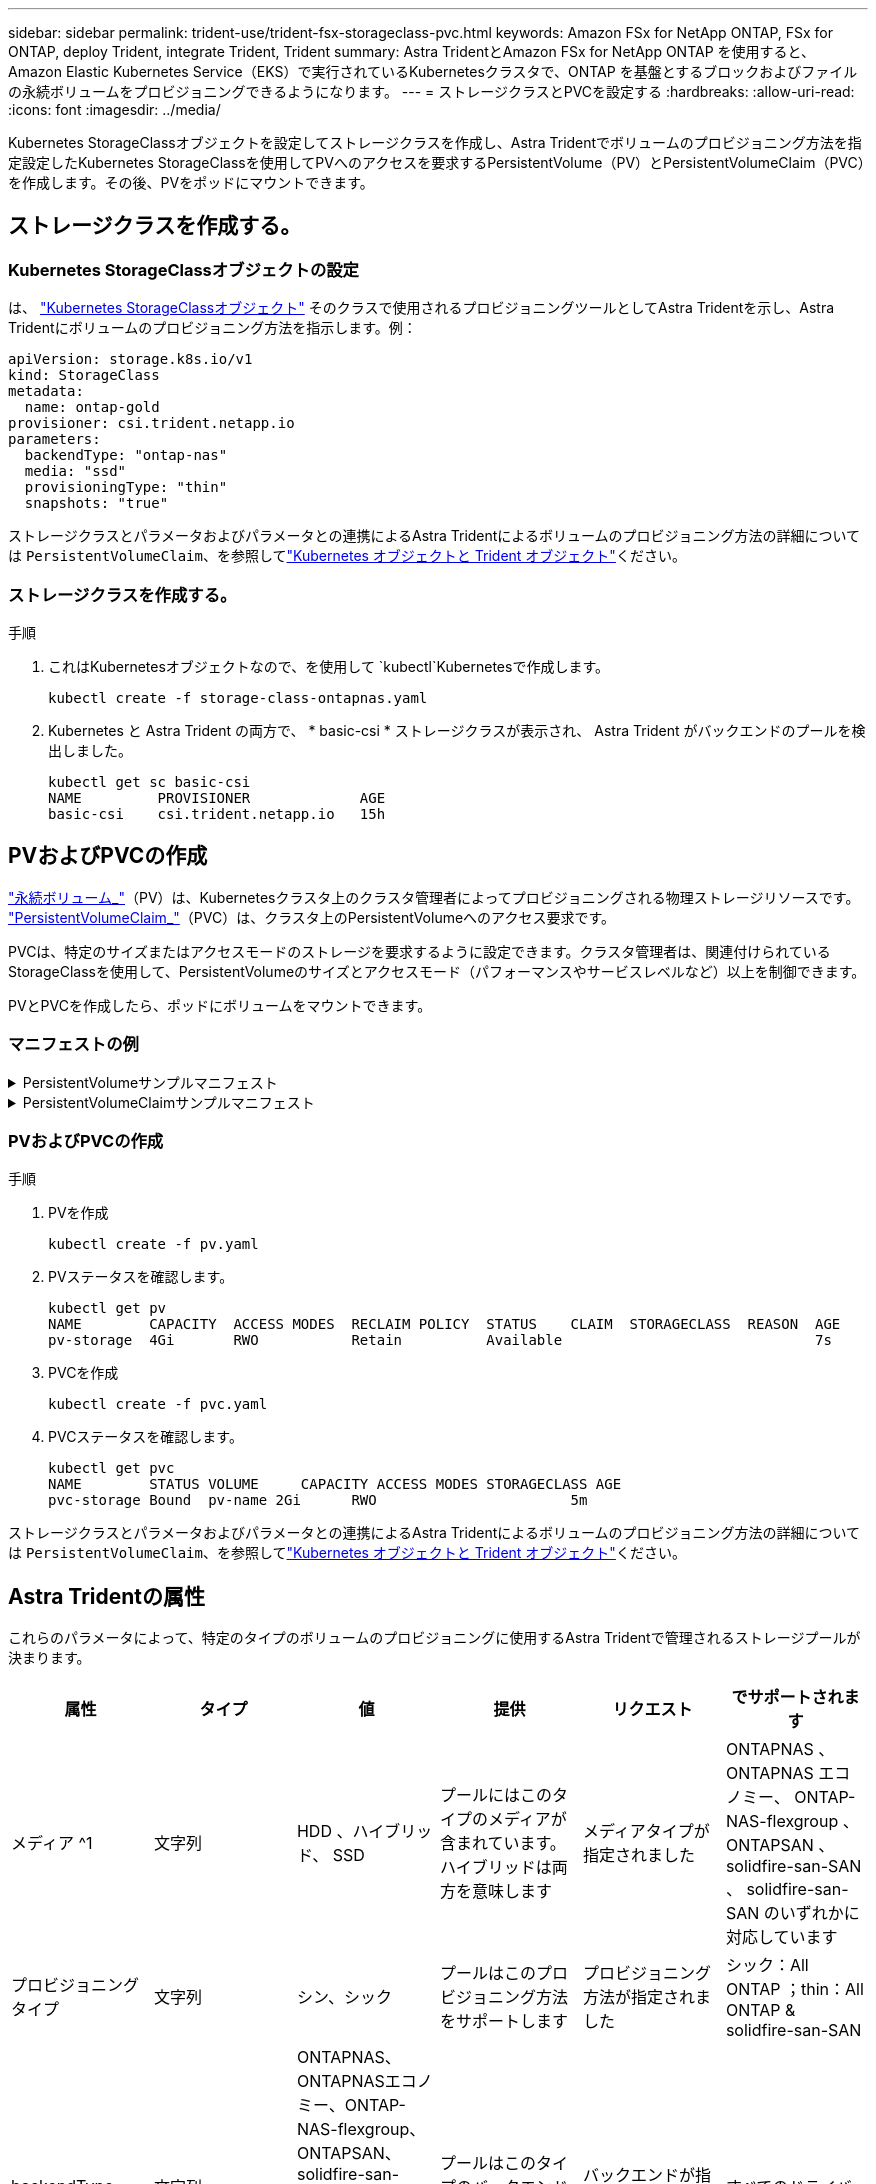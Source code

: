 ---
sidebar: sidebar 
permalink: trident-use/trident-fsx-storageclass-pvc.html 
keywords: Amazon FSx for NetApp ONTAP, FSx for ONTAP, deploy Trident, integrate Trident, Trident 
summary: Astra TridentとAmazon FSx for NetApp ONTAP を使用すると、Amazon Elastic Kubernetes Service（EKS）で実行されているKubernetesクラスタで、ONTAP を基盤とするブロックおよびファイルの永続ボリュームをプロビジョニングできるようになります。 
---
= ストレージクラスとPVCを設定する
:hardbreaks:
:allow-uri-read: 
:icons: font
:imagesdir: ../media/


[role="lead"]
Kubernetes StorageClassオブジェクトを設定してストレージクラスを作成し、Astra Tridentでボリュームのプロビジョニング方法を指定設定したKubernetes StorageClassを使用してPVへのアクセスを要求するPersistentVolume（PV）とPersistentVolumeClaim（PVC）を作成します。その後、PVをポッドにマウントできます。



== ストレージクラスを作成する。



=== Kubernetes StorageClassオブジェクトの設定

は、 https://kubernetes.io/docs/concepts/storage/storage-classes/["Kubernetes StorageClassオブジェクト"^] そのクラスで使用されるプロビジョニングツールとしてAstra Tridentを示し、Astra Tridentにボリュームのプロビジョニング方法を指示します。例：

[listing]
----
apiVersion: storage.k8s.io/v1
kind: StorageClass
metadata:
  name: ontap-gold
provisioner: csi.trident.netapp.io
parameters:
  backendType: "ontap-nas"
  media: "ssd"
  provisioningType: "thin"
  snapshots: "true"
----
ストレージクラスとパラメータおよびパラメータとの連携によるAstra Tridentによるボリュームのプロビジョニング方法の詳細については `PersistentVolumeClaim`、を参照してlink:../trident-reference/objects.html["Kubernetes オブジェクトと Trident オブジェクト"]ください。



=== ストレージクラスを作成する。

.手順
. これはKubernetesオブジェクトなので、を使用して `kubectl`Kubernetesで作成します。
+
[listing]
----
kubectl create -f storage-class-ontapnas.yaml
----
. Kubernetes と Astra Trident の両方で、 * basic-csi * ストレージクラスが表示され、 Astra Trident がバックエンドのプールを検出しました。
+
[listing]
----
kubectl get sc basic-csi
NAME         PROVISIONER             AGE
basic-csi    csi.trident.netapp.io   15h

----




== PVおよびPVCの作成

link:https://kubernetes.io/docs/concepts/storage/persistent-volumes/["永続ボリューム_"^]（PV）は、Kubernetesクラスタ上のクラスタ管理者によってプロビジョニングされる物理ストレージリソースです。 https://kubernetes.io/docs/concepts/storage/persistent-volumes["PersistentVolumeClaim_"^]（PVC）は、クラスタ上のPersistentVolumeへのアクセス要求です。

PVCは、特定のサイズまたはアクセスモードのストレージを要求するように設定できます。クラスタ管理者は、関連付けられているStorageClassを使用して、PersistentVolumeのサイズとアクセスモード（パフォーマンスやサービスレベルなど）以上を制御できます。

PVとPVCを作成したら、ポッドにボリュームをマウントできます。



=== マニフェストの例

.PersistentVolumeサンプルマニフェスト
[%collapsible]
====
このサンプルマニフェストは、StorageClassに関連付けられた10Giの基本PVを示しています `basic-csi`。

[listing]
----
apiVersion: v1
kind: PersistentVolume
metadata:
  name: pv-storage
  labels:
    type: local
spec:
  storageClassName: basic-csi
  capacity:
    storage: 10Gi
  accessModes:
    - ReadWriteMany
  hostPath:
    path: "/my/host/path"
----
====
.PersistentVolumeClaimサンプルマニフェスト
[%collapsible]
====
次に、基本的なPVC設定オプションの例を示します。

.RWOアクセスを備えたPVC
この例は、という名前のStorageClassに関連付けられたRWXアクセスを持つ基本的なPVCを示しています `basic-csi`。

[listing]
----
kind: PersistentVolumeClaim
apiVersion: v1
metadata:
  name: pvc-storage
spec:
  accessModes:
    - ReadWriteMany
  resources:
    requests:
      storage: 1Gi
  storageClassName: basic-csi
----
.NVMe / TCP対応PVC
この例は、という名前のStorageClassに関連付けられたNVMe/TCPの基本的なPVCとRWOアクセスを示しています `protection-gold`。

[listing]
----
---
kind: PersistentVolumeClaim
apiVersion: v1
metadata:
name: pvc-san-nvme
spec:
accessModes:
  - ReadWriteOnce
resources:
  requests:
    storage: 300Mi
storageClassName: protection-gold
----
====


=== PVおよびPVCの作成

.手順
. PVを作成
+
[listing]
----
kubectl create -f pv.yaml
----
. PVステータスを確認します。
+
[listing]
----
kubectl get pv
NAME        CAPACITY  ACCESS MODES  RECLAIM POLICY  STATUS    CLAIM  STORAGECLASS  REASON  AGE
pv-storage  4Gi       RWO           Retain          Available                              7s
----
. PVCを作成
+
[listing]
----
kubectl create -f pvc.yaml
----
. PVCステータスを確認します。
+
[listing]
----
kubectl get pvc
NAME        STATUS VOLUME     CAPACITY ACCESS MODES STORAGECLASS AGE
pvc-storage Bound  pv-name 2Gi      RWO                       5m
----


ストレージクラスとパラメータおよびパラメータとの連携によるAstra Tridentによるボリュームのプロビジョニング方法の詳細については `PersistentVolumeClaim`、を参照してlink:../trident-reference/objects.html["Kubernetes オブジェクトと Trident オブジェクト"]ください。



== Astra Tridentの属性

これらのパラメータによって、特定のタイプのボリュームのプロビジョニングに使用するAstra Tridentで管理されるストレージプールが決まります。

[cols=",,,,,"]
|===
| 属性 | タイプ | 値 | 提供 | リクエスト | でサポートされます 


| メディア ^1 | 文字列 | HDD 、ハイブリッド、 SSD | プールにはこのタイプのメディアが含まれています。ハイブリッドは両方を意味します | メディアタイプが指定されました | ONTAPNAS 、 ONTAPNAS エコノミー、 ONTAP-NAS-flexgroup 、 ONTAPSAN 、 solidfire-san-SAN 、 solidfire-san-SAN のいずれかに対応しています 


| プロビジョニングタイプ | 文字列 | シン、シック | プールはこのプロビジョニング方法をサポートします | プロビジョニング方法が指定されました | シック：All ONTAP ；thin：All ONTAP & solidfire-san-SAN 


| backendType | 文字列  a| 
ONTAPNAS、ONTAPNASエコノミー、ONTAP-NAS-flexgroup、ONTAPSAN、solidfire-san-SAN、solidfire-san-SAN、GCP-cvs、azure-NetApp-files、ONTAP-SAN-bエコノミー
| プールはこのタイプのバックエンドに属しています | バックエンドが指定されて | すべてのドライバ 


| Snapshot | ブール値 | true false | プールは、 Snapshot を含むボリュームをサポートします | Snapshot が有効なボリューム | ONTAP-NAS, ONTAP-SAN, solidfire-san-, gcvs 


| クローン | ブール値 | true false | プールはボリュームのクローニングをサポートします | クローンが有効なボリューム | ONTAP-NAS, ONTAP-SAN, solidfire-san-, gcvs 


| 暗号化 | ブール値 | true false | プールでは暗号化されたボリュームをサポート | 暗号化が有効なボリューム | ONTAP-NAS 、 ONTAP-NAS-エコノミー 、 ONTAP-NAS-FlexArray グループ、 ONTAP-SAN 


| IOPS | 整数 | 正の整数 | プールは、この範囲内で IOPS を保証する機能を備えています | ボリュームで IOPS が保証されました | solidfire - SAN 
|===
^1 ^ ： ONTAP Select システムではサポートされていません
